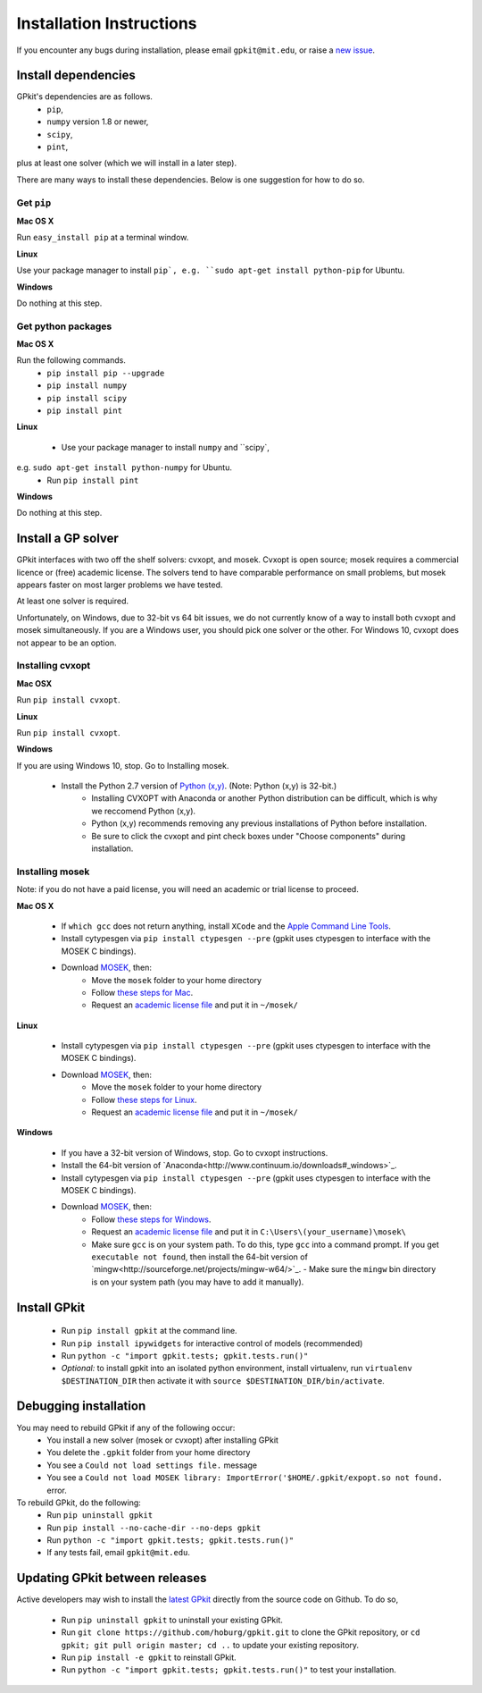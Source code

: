 Installation Instructions
*************************

If you encounter any bugs during installation, please email ``gpkit@mit.edu``,
or raise a `new issue <http://github.com/hoburg/gpkit/issues/new>`_.

Install dependencies
====================
GPkit's dependencies are as follows.
 - ``pip``,
 - ``numpy`` version 1.8 or newer,
 - ``scipy``,
 - ``pint``,

plus at least one solver (which we will install in a later step).

There are many ways to install these dependencies.
Below is one suggestion for how to do so.

Get ``pip``
-----------

**Mac OS X**

Run ``easy_install pip`` at a terminal window.

**Linux**

Use your package manager to install ``pip`,
e.g. ``sudo apt-get install python-pip`` for Ubuntu.

**Windows**

Do nothing at this step.

Get python packages
-------------------

**Mac OS X**

Run the following commands.
 - ``pip install pip --upgrade``
 - ``pip install numpy``
 - ``pip install scipy``
 - ``pip install pint``

**Linux**

 - Use your package manager to install ``numpy`` and ``scipy`,
e.g. ``sudo apt-get install python-numpy`` for Ubuntu.
 - Run ``pip install pint``

**Windows**

Do nothing at this step.

Install a GP solver
===================
GPkit interfaces with two off the shelf solvers: cvxopt, and mosek.
Cvxopt is open source; mosek requires a commercial licence or (free)
academic license. The solvers tend to have comparable performance on small
problems, but mosek appears faster on most larger problems we have tested.

At least one solver is required.

Unfortunately, on Windows, due to 32-bit vs 64 bit issues, we do not
currently know of a way to install both cvxopt and mosek simultaneously.
If you are a Windows user, you should pick one solver or the other.
For Windows 10, cvxopt does not appear to be an option.

Installing cvxopt
-----------------

**Mac OSX**

Run ``pip install cvxopt``.

**Linux**

Run ``pip install cvxopt``.

**Windows**

If you are using Windows 10, stop. Go to Installing mosek.

  - Install the Python 2.7 version of `Python (x,y) <https://python-xy.github.io/downloads.html>`_. (Note: Python (x,y) is 32-bit.)
      - Installing CVXOPT with Anaconda or another Python distribution can be difficult, which is why we reccomend Python (x,y).
      - Python (x,y) recommends removing any previous installations of Python before installation.
      - Be sure to click the cvxopt and pint check boxes under "Choose components" during installation.

Installing mosek
----------------

Note: if you do not have a paid license,
you will need an academic or trial license to proceed.

**Mac OS X**

  - If ``which gcc`` does not return anything, install ``XCode`` and the `Apple Command Line Tools <https://developer.apple.com/downloads/index.action?=command%20line%20tools>`_.
  - Install cytypesgen via ``pip install ctypesgen --pre`` (gpkit uses ctypesgen to interface with the MOSEK C bindings).
  - Download `MOSEK <http://mosek.com/resources/downloads>`_, then:
      - Move the ``mosek`` folder to your home directory
      - Follow `these steps for Mac <http://docs.mosek.com/7.0/toolsinstall/Mac_OS_X_installation.html>`_.
      - Request an `academic license file <http://license.mosek.com/academic>`_ and put it in ``~/mosek/``

**Linux**

  - Install cytypesgen via ``pip install ctypesgen --pre`` (gpkit uses ctypesgen to interface with the MOSEK C bindings).
  - Download `MOSEK <http://mosek.com/resources/downloads>`_, then:
      - Move the ``mosek`` folder to your home directory
      - Follow `these steps for Linux <http://docs.mosek.com/7.0/toolsinstall/Linux_UNIX_installation_instructions.html>`_.
      - Request an `academic license file <http://license.mosek.com/academic>`_ and put it in ``~/mosek/``

**Windows**

  - If you have a 32-bit version of Windows, stop. Go to cvxopt instructions.
  - Install the 64-bit version of `Anaconda<http://www.continuum.io/downloads#_windows>`_.
  - Install cytypesgen via ``pip install ctypesgen --pre`` (gpkit uses ctypesgen to interface with the MOSEK C bindings).
  - Download `MOSEK <http://mosek.com/resources/downloads>`_, then:
      - Follow `these steps for Windows <http://docs.mosek.com/7.0/toolsinstall/Windows_installation.html>`_.
      - Request an `academic license file <http://license.mosek.com/academic>`_ and put it in ``C:\Users\(your_username)\mosek\``
      - Make sure ``gcc`` is on your system path.
        To do this, type ``gcc`` into a command prompt.
        If you get ``executable not found``, then install the 
        64-bit version of `mingw<http://sourceforge.net/projects/mingw-w64/>`_.     - Make sure the ``mingw`` bin directory is on your system path (you may have to add it manually).


Install GPkit
=============
  - Run ``pip install gpkit`` at the command line.
  - Run ``pip install ipywidgets`` for interactive control of models (recommended)
  - Run ``python -c "import gpkit.tests; gpkit.tests.run()"``
  - *Optional:* to install gpkit into an isolated python environment, install virtualenv, run ``virtualenv $DESTINATION_DIR`` then activate it with ``source $DESTINATION_DIR/bin/activate``.

Debugging installation
======================

You may need to rebuild GPkit if any of the following occur:
  - You install a new solver (mosek or cvxopt) after installing GPkit
  - You delete the ``.gpkit`` folder from your home directory
  - You see a ``Could not load settings file.`` message
  - You see a ``Could not load MOSEK library: ImportError('$HOME/.gpkit/expopt.so not found.`` error.
To rebuild GPkit, do the following:
  - Run ``pip uninstall gpkit``
  - Run ``pip install --no-cache-dir --no-deps gpkit``
  - Run ``python -c "import gpkit.tests; gpkit.tests.run()"``
  - If any tests fail, email ``gpkit@mit.edu``.


Updating GPkit between releases
===============================

Active developers may wish to install the `latest GPkit <http://github.com/hoburg/gpkit>`_ directly from the source code on Github. To do so,

  - Run ``pip uninstall gpkit`` to uninstall your existing GPkit.
  - Run ``git clone https://github.com/hoburg/gpkit.git`` to clone the GPkit repository, or ``cd gpkit; git pull origin master; cd ..`` to update your existing repository.
  - Run ``pip install -e gpkit`` to reinstall GPkit.
  - Run ``python -c "import gpkit.tests; gpkit.tests.run()"`` to test your installation.
